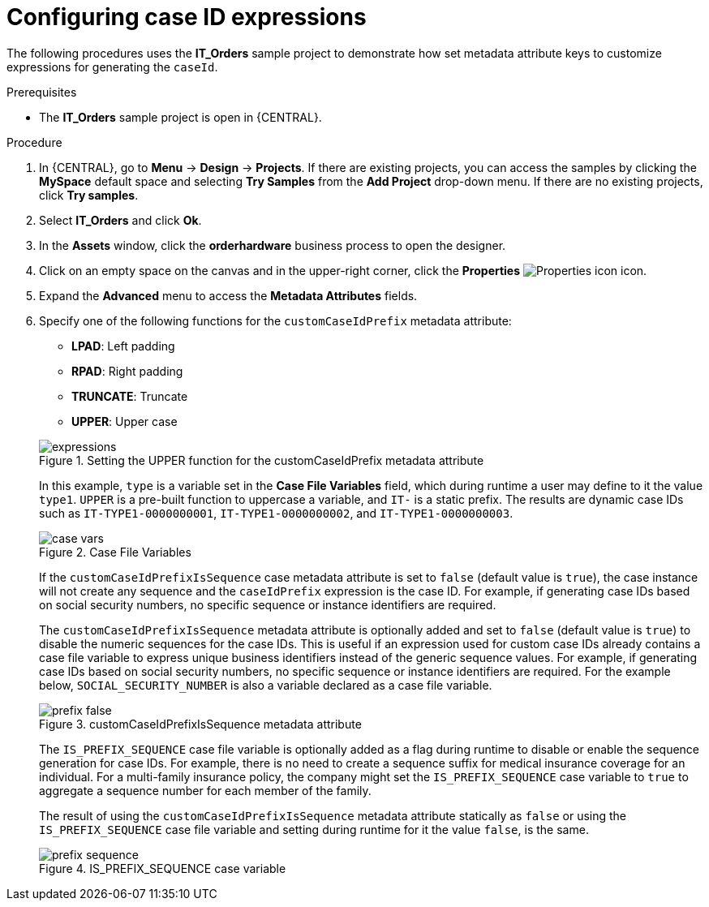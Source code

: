 [id='case-management-case-key-expression-proc-{context}']
= Configuring case ID expressions

The following procedures uses the *IT_Orders* sample project to demonstrate how set metadata attribute keys to customize expressions for generating the `caseId`.

.Prerequisites
* The *IT_Orders* sample project is open in {CENTRAL}.

.Procedure
. In {CENTRAL}, go to *Menu* -> *Design* -> *Projects*. If there are existing projects, you can access the samples by clicking the *MySpace* default space and selecting *Try Samples* from the *Add Project* drop-down menu. If there are no existing projects, click *Try samples*.
. Select *IT_Orders* and click *Ok*.
. In the *Assets* window, click the *orderhardware* business process to open the designer.
. Click on an empty space on the canvas and in the upper-right corner, click the *Properties* image:getting-started/diagram_properties.png[Properties icon] icon.
. Expand the *Advanced* menu to access the *Metadata Attributes* fields.
. Specify one of the following functions for the `customCaseIdPrefix` metadata attribute:
+
--
* *LPAD*: Left padding
* *RPAD*: Right padding
* *TRUNCATE*: Truncate
* *UPPER*: Upper case

.Setting the UPPER function for the customCaseIdPrefix metadata attribute
image::cases/expressions.png[]

In this example, `type` is a variable set in the *Case File Variables* field, which during runtime a user may define to it the value `type1`. `UPPER` is a pre-built function to uppercase a variable, and `IT-` is a static prefix. The results are dynamic case IDs such as `IT-TYPE1-0000000001`, `IT-TYPE1-0000000002`, and `IT-TYPE1-0000000003`.

.Case File Variables
image::cases/case-vars.png[]

If the `customCaseIdPrefixIsSequence` case metadata attribute is set to `false` (default value is `true`), the case instance will not create any sequence and the `caseIdPrefix` expression is the case ID. For example, if generating case IDs based on social security numbers, no specific sequence or instance identifiers are required.

The `customCaseIdPrefixIsSequence` metadata attribute is optionally added and set to `false` (default value is `true`) to disable the numeric sequences for the case IDs. This is useful if an expression used for custom case IDs already contains a case file variable to express unique business identifiers instead of the generic sequence values. For example, if generating case IDs based on social security numbers, no specific sequence or instance identifiers are required. For the example below, `SOCIAL_SECURITY_NUMBER` is also a variable declared as a case file variable.

.customCaseIdPrefixIsSequence metadata attribute
image::cases/prefix-false.png[]

The `IS_PREFIX_SEQUENCE` case file variable is optionally added as a flag during runtime to disable or enable the sequence generation for case IDs. For example, there is no need to create a sequence suffix for medical insurance coverage for an individual. For a multi-family insurance policy, the company might set the `IS_PREFIX_SEQUENCE` case variable to `true` to aggregate a sequence number for each member of the family.

The result of using the `customCaseIdPrefixIsSequence` metadata attribute statically as `false` or using the `IS_PREFIX_SEQUENCE` case file variable and setting during runtime for it the value `false`, is the same.

.IS_PREFIX_SEQUENCE case variable
image::cases/prefix-sequence.png[]
--
